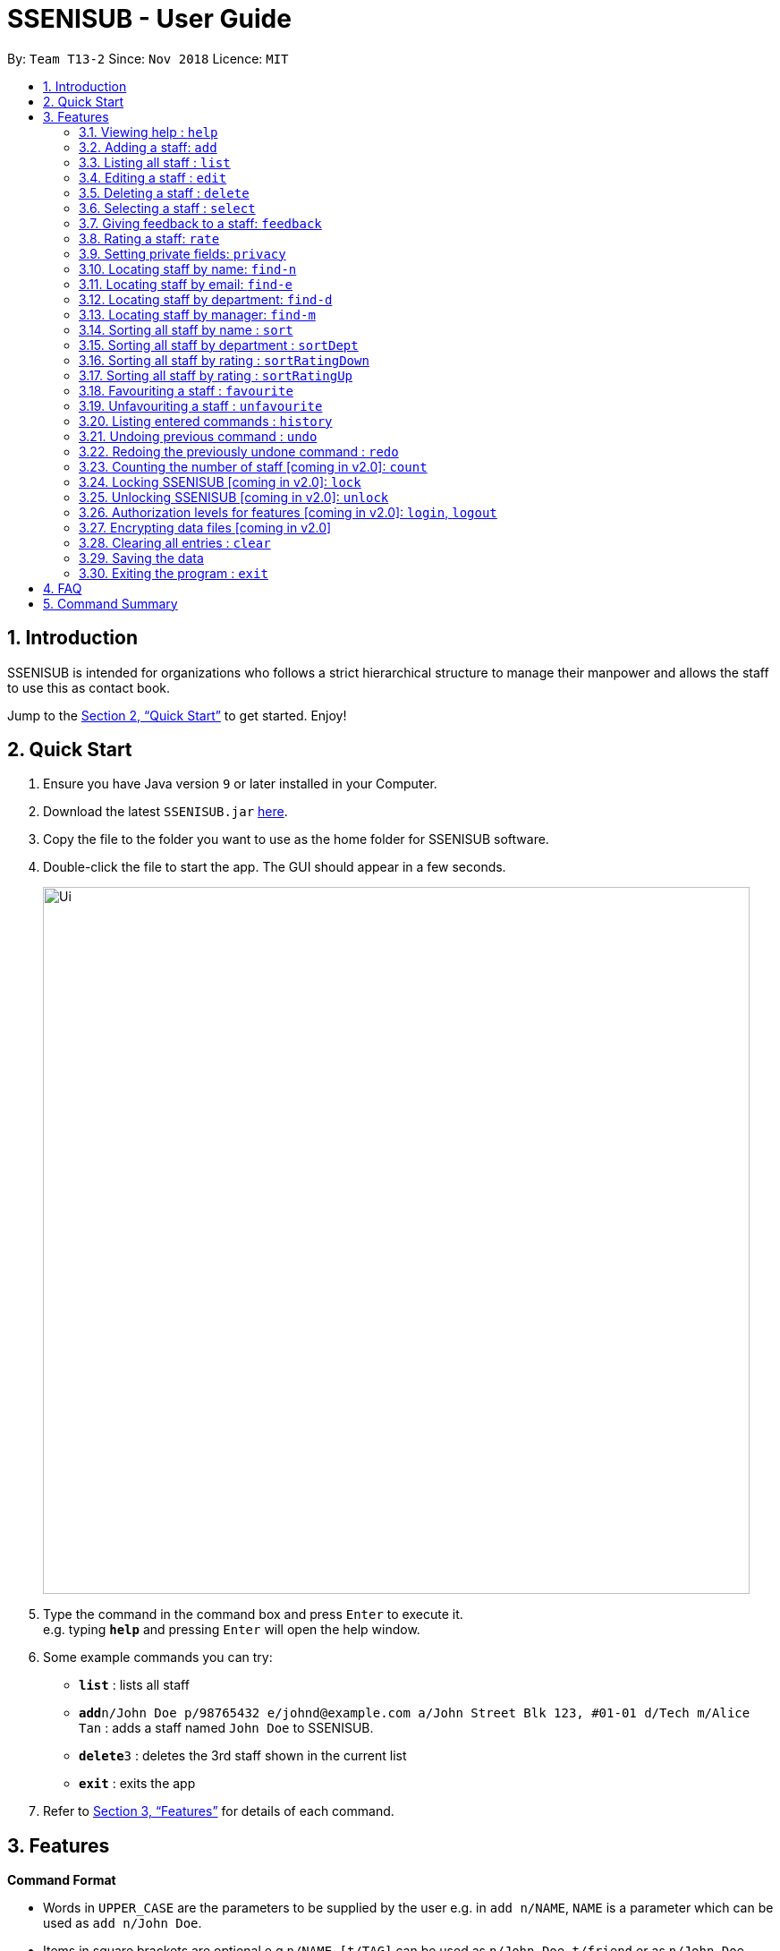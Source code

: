 = SSENISUB - User Guide
:site-section: UserGuide
:toc:
:toc-title:
:toc-placement: preamble
:sectnums:
:imagesDir: images
:stylesDir: stylesheets
:xrefstyle: full
:experimental:
ifdef::env-github[]
:tip-caption: :bulb:
:note-caption: :information_source:
endif::[]
:repoURL: https://github.com/CS2103-AY1819S1-T13-2/main

By: `Team T13-2`      Since: `Nov 2018`      Licence: `MIT`

== Introduction

SSENISUB is intended for organizations who follows a strict hierarchical structure to manage their manpower and
allows the staff to use this as contact book.

Jump to the <<Quick Start>> to get started. Enjoy!

== Quick Start

.  Ensure you have Java version `9` or later installed in your Computer.
.  Download the latest `SSENISUB.jar` link:{repoURL}/releases[here].
.  Copy the file to the folder you want to use as the home folder for SSENISUB software.
.  Double-click the file to start the app. The GUI should appear in a few seconds.
+
image::Ui.png[width="790"]
+
.  Type the command in the command box and press kbd:[Enter] to execute it. +
   e.g. typing *`help`* and pressing kbd:[Enter] will open the help window.
.  Some example commands you can try:

* *`list`* : lists all staff
* **`add`**`n/John Doe p/98765432 e/johnd@example.com a/John Street Blk 123, #01-01 d/Tech m/Alice Tan` :
adds a staff named `John Doe` to SSENISUB.
* **`delete`**`3` : deletes the 3rd staff shown in the current list
* *`exit`* : exits the app

.  Refer to <<Features>> for details of each command.

[[Features]]
== Features

====
*Command Format*

* Words in `UPPER_CASE` are the parameters to be supplied by the user e.g. in `add n/NAME`, `NAME` is a parameter which can be used as `add n/John Doe`.
* Items in square brackets are optional e.g `n/NAME [t/TAG]` can be used as `n/John Doe t/friend` or as `n/John Doe`.
* Items with `…`​ after them can be used multiple times including zero times e.g. `[t/TAG]...` can be used as
`{nbsp}` (i.e. 0 times), `t/staff`, `t/manager` etc.
* Parameters can be in any order e.g. if the command specifies `n/NAME p/PHONE_NUMBER`, `p/PHONE_NUMBER n/NAME` is also acceptable.
* Adding a 'p' infront of the parameter private. e.g. pp/PHONE makes the phone number private to the other user.
* Only `PHONE`, `EMAIL` and `ADDRESS` fields can be initialized as private.
====

*Fields restrictions*
[width="100%",cols="20%,<80%"]
|=======================================================================

|NAME | Names should only contain alphabetical characters and spaces, and should not be blank

|PHONE | Phone numbers should only contain numbers, starts with digit '6', '8' or '9', and should be 8 digits long

|EMAIL | Emails should be of the format local-part@domain and adhere to the following constraints: +

 1. The local-part should only contain alphanumeric characters and these special characters, excluding the parentheses,
 (!#$%&'*+/=?`{}~^.-), 1 to 50 characters long  +

 2. This is followed by a '@' and then a domain name. +
 The domain name must: +
 - be at least 2 characters long +
 - start and end with alphanumeric characters +
 - consist of alphanumeric characters, a period or a hyphen for the characters in between, if any.

|ADDRESS | Addresses can take any values, should not be blank, and should be 1 to 50 characters long

|SALARY | Salary should only contain integers with no spaces or commas

|OT HOUR | Overtime hours should only contain numbers up to two decimal places with no spaces or commas

|OT RATE | Overtime rate should only contain numbers up to two decimal places with no spaces or commas

|DEDUCTIBLE | Deductible should only contain numbers up to two decimal places with no spaces or commas

|DEPARTMENT | Department should only contain alphabetic characters and spaces, should not be blank,
and should be 1 to 30 characters long

|MANAGER | Manager should only contain alphabetic characters and spaces, should not be blank,
and should be 1 to 50 characters long

|RATING | Rating should only contain numbers between 1 to 10

|FEEDBACK | Feedback can take any values, should not be blank, and should be 1 to 65 characters long

|INDEX | Refers to the index number shown by the staff list command, and must be a positive integer 1, 2, 3, ...

|=======================================================================

=== Viewing help : `help`

Format: `help`

// tag::add[]
=== Adding a staff: `add`

Adds a staff to SSENISUB +
Format: `add n/NAME [p]p/PHONE_NUMBER [p]e/EMAIL [p]a/ADDRESS d/DEPARTMENT m/MANAGER [t/TAG]...`

[TIP]
A staff can have any number of tags (including 0)

[CAUTION]
`Phone` numbers and `Email` addresses are unique, you will not be able to add a new staff with a pre-existing `Phone` number or `Email` address within SSENISUB

Examples:

* `add n/John Doe p/98765432 e/johnd@example.com a/John Street, Block 123, #01-01 d/Accounting m/Marcus Lim t/staff`
* `add n/Betsy Crowe t/friend e/betsycrowe@example.com a/Newgate Prison p/81729817 d/Marketing m/Edmund Tan t/staff`
// end::add[]

=== Listing all staff : `list`

Shows a list of all staff in SSENISUB. +
Format: `list`

// tag::edit[]
=== Editing a staff : `edit`

Edits an existing staff in SSENISUB. +
Format: `edit INDEX [n/NAME] [p/PHONE] [e/EMAIL] [a/ADDRESS] [s/SALARY] [oth/OTHOUR] [otr/OTRATE] [de/DEDUCTIBLES] [d/DEPARTMENT] [m/MANAGER] [t/TAG]...`

****
* Edits the staff at the specified `INDEX`. The index refers to the index number shown in the displayed staff list. The index *must be a positive integer* 1, 2, 3, ...
* At least one of the optional fields must be provided.
* Staff has 4 additional editable fields: salary, overtime hours (ot hours), overtime rate (ot rate) and pay deductibles.
* Existing values will be updated to the input values.
* When editing tags, the existing tags of the staff will be removed, i.e. adding of tags is not cumulative.
* You can remove all the staff's tags by typing `t/` without specifying any tags after it.
****

Examples:

* `edit 1 p/91234567 e/johndoe@example.com s/1000` +
Edits the phone number, email address, salary of the 1st staff to be `91234567`, `johndoe@example.com` and `1000`
respectively.
* `edit 2 n/Betsy Crower t/` +
Edits the name of the 2nd staff to be `Betsy Crower` and clears all existing tags.
// end::edit[]

=== Deleting a staff : `delete`

Deletes the specified staff from SSENISUB. +
Format: `delete INDEX`

****
* Deletes the staff at the specified `INDEX`.
* The index refers to the index number shown in the displayed staff list.
* The index *must be a positive integer* 1, 2, 3, ...
****

Examples:

* `list` +
`delete 2` +
Deletes the 2nd staff in SSENISUB.
* `find Betsy` +
`delete 1` +
Deletes the 1st staff in the results of the `find` command.

=== Selecting a staff : `select`

Selects the staff identified by the index number used in the displayed staff list. +
Format: `select INDEX`

****
* Selects the staff and loads the Google search page the staff at the specified `INDEX`.
* The index refers to the index number shown in the displayed staff list.
* The index *must be a positive integer* `1, 2, 3, ...`
* When a staff is selected, *net salary* is being displayed instead of gross salary
****

Examples:

* `list` +
`select 2` +
Selects the 2nd staff in SSENISUB.
* `find Betsy` +
`select 1` +
Selects the 1st staff in the results of the `find` command.

// tag::feedback[]
=== Giving feedback to a staff: `feedback`

Provides feedback for an existing staff in SSENISUB +
Format: `feedback INDEX fb/FEEDBACK`

****
* Updates the feedback of the staff at specified `INDEX`. The index refers to the index number shown in the displayed
staff list. The index *must be a positive integer* 1, 2, 3, ...
* The feedback field must be provided.
* Profanities are not allowed, even if it is encapsulated within a word.
* Profanities written in leetspeak will be caught as well.
****

Examples:

* `feedback 1 fb/You are great!` +
Gives the 1st staff a feedback of "You are great!".
// end::feedback[]

// tag::rate[]
=== Rating a staff: `rate`

Rates an existing staff in SSENISUB +
Format: `rate INDEX r/RATING`

****
* Rates the staff at the specified `INDEX`. The index refers to the index number shown in the displayed staff list. The index *must be a positive integer* 1, 2, 3, ...
* The rating field must be provided.
* Ratings can only be from 1 - 10.
* Existing values will be updated to the input values if they are different.
****

Examples:

* `rate 3 r/8` +
Rates the 3rd staff of a rating 8.
// end::rate[]

// tag::privacy[]
=== Setting private fields: `privacy`

Sets the mentioned field into a private field (displays as 'private' on staff panel). +

Format: `privacy INDEX [p/ y or n] [e/ y or n] [a/ y or n]`

****
* Modifies the privacy of the information of the staff at the specified `INDEX`.
* The index refers to the index number shown in the displayed staff list.
* The index *must be a positive integer* 1, 2, 3, ...
* Only Phone, Email and Address can be set to private.
* 'y' means setting to private and 'n' means setting to public.
* Coming in v2.0: View private fields +
** With the authorization level features implemented, a user with high enough level of authority
will be able to see the actual values of the private field (instead of 'private'). +
****

Examples:

* `privacy 1 p/y a/n` +
Sets the `Phone` number and `Address` of the 1st staff  in SSENISUB to private and public respectively.

* `privacy 4 e/n p/n` +
Sets the `Email` and `Phone` number of the 4th staff in SSENISUB to public.
// end::privacy[]

// tag::find-n[]
=== Locating staff by name: `find-n`

Finds staff whose names contain any of the given keywords. +
Format: `find-n KEYWORD [MORE_KEYWORDS]`

****
* The search is case insensitive, e.g `hans` will match `Hans`
* The order of the keywords does not matter, e.g. `Hans Bo` will match `Bo Hans`
* Only the name is searched.
* Only full words will be matched, e.g. `Han` will not match `Hans`
* Staff matching at least one keyword will be returned (i.e. `OR` search), e.g. `Hans Bo` will return `Hans Gruber`, `Bo Yang`
****

Examples:

* `find-n John` +
Returns `John` and `John Doe`
* `find-n Betsy Tim John` +
Returns any staff having names `Betsy`, `Tim`, or `John`
// end::find-n[]

// tag::find-e[]
=== Locating staff by email: `find-e`

Finds staff whose email contain any of the given keywords. +
Format: `find-e KEYWORD [MORE_KEYWORDS]`

****
* The search is case insensitive, e.g `hans@example.com` will match `Hans@example.com`
* The order of the keywords does not matter, e.g. `hans@example.com` `dan@example.com` will match `dan@example.com`
`hans@example.com`
* Only the email is searched.
* Only full words will be matched, e.g. `Han@example.com` will not match `Hans@example.com`
****

Examples:

* `find-e John@example.com` +
Returns `John`
* `find-n Betsy@example.com Tim@example.com` +
Returns any staff having emails `Betsy`, `Tim`
// end::find-e[]

// tag::find-d[]
=== Locating staff by department: `find-d`

Finds staff whose department contain any of the given keywords. +
Format: `find-d KEYWORD [MORE_KEYWORDS]`

****
* The search is case insensitive, e.g `accounting` will match `AccountinG`
* The order of the keywords does not matter, e.g. `Accounting Tech` will match `Tech Accounting`
* Only the department is searched.
* Only full words will be matched, e.g. `Account` will not match `Accounting`
* Staff matching at least one keyword will be returned (i.e. `OR` search)
****

Examples:

* `find-d Accounting` +
Returns any staff in Accounting Department `John`
* `find-d Accounting Tech` +
Returns any staff in Accounting or Tech Department `John`, `Betsy`, `Tim`
// end::find-d[]

// tag::find-m[]
=== Locating staff by manager: `find-m`

Finds manager whose names contain any of the given keywords. +
Format: `find-m KEYWORD [MORE_KEYWORDS]`

****
* The search is case insensitive. e.g `hans` will match `Hans`
* The order of the keywords does not matter. e.g. `Hans Bo` will match `Bo Hans`
* Only the manager is searched.
* Only full words will be matched e.g. `Han` will not match `Hans`
* Manager matching at least one keyword will be returned (i.e. `OR` search). e.g. `Hans Bo` will return `Hans Gruber`,
`Bo Yang`
****

Examples:

* `find-m John` +
Returns `john` and `John Doe`
* `find-m Betsy Tim John` +
Returns any manager having names `Betsy`, `Tim`, or `John`
// end::find-m[]

// tag::sort[]
=== Sorting all staff by name : `sort`

Sorts the staff list by name. +
Format: `sort`

****
* Sorts by favourite then by name, favourite staffs stay on top of the list
****
// end::sort[]

// tag::sortDept[]
=== Sorting all staff by department : `sortDept`

Sorts the staff list by department. +
Format: `sortDept`

****
* Sorts by department then by favourite then by name
****
// end::sortDept[]

// tag::sortRatingDown[]
=== Sorting all staff by rating : `sortRatingDown`

Sorts the staff list by rating from highest to lowest. +
Format: `sortRatingDown` or `sortRating`

****
* Sorts by rating (highest-lowest) then by favourite then by name
****
// end::sortRatingDown[]

// tag::sortRatingUp[]
=== Sorting all staff by rating : `sortRatingUp`

Sorts the staff list by rating from lowest to highest. +
Format: `sortRatingUp`

****
* Sorts by rating (lowest-highest) then by favourite then by name
****
// end::sortRatingUp[]

// tag::favourite[]
=== Favouriting a staff : `favourite`

Favourites the specified staff and moves it up to the top of the list. +
Format: `favourite INDEX` or `fav INDEX`

****
* Favourites the staff at the specified `INDEX`.
* The index refers to the index number shown in the displayed staff list.
* The index *must be a positive integer* `1, 2, 3, ...`
* Staff at the specified `INDEX` needs to not be on the favourite list
****

Examples:

* `list` +
`favourite 2` +
Favourites the 2nd staff in SSENISUB.
* `find Betsy` +
`fav 1` +
Favourites the 1st staff in the results of the `find` command.
// end::favourite[]

// tag::unfavourite[]
=== Unfavouriting a staff : `unfavourite`

Favourites the specified staff and moves it up to the top of the list. +
Format: `unfavourite INDEX` or `unfav INDEX`

****
* Removes the staff at the specified `INDEX` from favourite list.
* The index refers to the index number shown in the displayed staff list.
* The index *must be a positive integer* `1, 2, 3, ...`
* Staff at the specified `INDEX` needs to be on the favourite list
****

Examples:

* `list` +
`unfavourite 2` +
Removes the 2nd staff from favourite list.
* `find Betsy` +
`unfav 1` +
Removes the 1st staff in the results of the `find` command from favourite list.
// end::unfavourite[]

=== Listing entered commands : `history`

Lists all the commands that you have entered in reverse chronological order. +
Format: `history`

[NOTE]
====
Pressing the kbd:[&uarr;] and kbd:[&darr;] arrows will display the previous and next input respectively in the command box.
====

// tag::undoredo[]
=== Undoing previous command : `undo`

Restores SSENISUB to the state before the previous _undoable_ command was executed. +
Format: `undo`

[NOTE]
====
Undoable commands: those commands that modify SSENISUB's content (`add`, `delete`, `edit`, `rate`, `feedback`, `privacy`, and `clear`).
====

Examples:

* `delete 1` +
`list` +
`undo` (reverses the `delete 1` command) +

* `select 1` +
`list` +
`undo` +
The `undo` command fails as there are no undoable commands executed previously.

* `delete 1` +
`clear` +
`undo` (reverses the `clear` command) +
`undo` (reverses the `delete 1` command) +

=== Redoing the previously undone command : `redo`

Reverses the most recent `undo` command. +
Format: `redo`

Examples:

* `delete 1` +
`undo` (reverses the `delete 1` command) +
`redo` (reapplies the `delete 1` command) +

* `delete 1` +
`redo` +
The `redo` command fails as there are no `undo` commands executed previously.

* `delete 1` +
`clear` +
`undo` (reverses the `clear` command) +
`undo` (reverses the `delete 1` command) +
`redo` (reapplies the `delete 1` command) +
`redo` (reapplies the `clear` command) +
// end::undoredo[]

=== Counting the number of staff [coming in v2.0]: `count`

Count the number of staff in specific department in SSENISUB +
Format: `count d/DEPARTMENT`

Examples:

* `count d/accounting` +

// tag::lockunlock[]
=== Locking SSENISUB [coming in v2.0]: `lock`

Locks SSENISUB with a specified password. +
Format: `lock PASSWORD`

=== Unlocking SSENISUB [coming in v2.0]: `unlock`

Unlocks SSENISUB with a specified password. +
Format: `unlock PASSWORD`
//end::lockunlock[]

// tag::login[]
=== Authorization levels for features [coming in v2.0]: `login`, `logout`

Allows a user to log into the SSENISUB system with different authorization levels. +
Format: `login USERNAME PASSWORD`, `logout`

****
* In future versions, we plan to have features locked by authorization level, as we intend for
SSENISUB to be used by all staff within the same Organization, it makes more sense if only
a HR Manager is allowed to add or delete staff, or only the staff himself to be able to change his
own information privacy settings.
* Implementation of this authorization level feature will then allow us to develop new features makes
the organization hierachy more understandable and obvious.
****

Examples:

* `login AmyBee 123456` +
* `logout`
// end::login[]

// tag::dataencryption[]
=== Encrypting data files [coming in v2.0]

_{explain how the user can enable/disable data encryption}_
// end::dataencryption[]

=== Clearing all entries : `clear`

Clears all entries from SSENISUB. +
Format: `clear`

=== Saving the data

SSENISUB data are saved in the hard disk automatically after any command that changes the data. +
There is no need to save manually.

=== Exiting the program : `exit`

Exits the program. +
Format: `exit`

== FAQ

*Q*: How do I transfer my data to another Computer? +
*A*: Install the app in the other computer and overwrite the empty data file it creates with the file that contains the data of your previous SSENISUB folder.

== Command Summary

* *Help* : `help`
* *Add* `add n/NAME [p]p/PHONE_NUMBER [p]e/EMAIL [p]a/ADDRESS d/DEPARTMENT m/MANAGER [t/TAG]...` +
e.g. `add n/James Ho p/91829309 e/jamesho@example.com a/123, Clementi Rd, 1234665 d/Accounting m/David Choo t/staff`
* *List* : `list`
* *Edit* : `edit INDEX [n/NAME] [p/PHONE_NUMBER] [e/EMAIL] [a/ADDRESS] [s/SALARY] [oth/OTHOUR] [otr/OTRATE] [de/DEDUCTIBLES] [d/DEPARTMENT] [m/MANAGER] [t/TAG]..
.` +
e.g. `edit 2 n/James Lee e/jameslee@example.com oth/10`
* *Delete* : `delete INDEX` +
e.g. `delete 3`
* *Select* : `select INDEX` +
e.g.`select 2`
* *Feedback* : `feedback INDEX fb/FEEDBACK` +
e.g. `feedback 1 fb/Excellent job!`
* *Rate* : `rate INDEX r/RATING` +
e.g. `rate 1 r/8`
* *Privacy* : `privacy INDEX [p/ y or n] [e/ y or n] [a/ y or n]` +
e.g. `privacy 2 p/y a/n`
* *Find by Name* : `find-n KEYWORD [MORE_KEYWORDS]` +
e.g. `find-n James Jake`
* *Find by Email* : `find-e KEYWORD [MORE_KEYWORDS]` +
e.g. `find-e johnd@example.com`
* *Find by Department* : `find-d KEYWORD [MORE_KEYWORDS]` +
e.g. `find-d Accounting`
* *Find by Manager* : `find-m KEYWORD [MORE_KEYWORDS]` +
e.g. `find-m Moses Ben`
* *Sort by Name* : `sort`
* *Sort by Department* : `sortDept`
* *Sort by Rating from Highest to Lowest* : `sortRatingDown` or `sortRating`
* *Sort by Rating from Lowest to Highest* : `sortRatingUp`
* *Favourite* : `favourite INDEX` or `fav INDEX` +
e.g. `favourite 1` or `fav 2`
* *Unfavourite* : `unfavourite INDEX` or `unfav INDEX` +
e.g. `unfavourite 1` or `unfav 2`
* *History* : `history`
* *Undo* : `undo`
* *Redo* : `redo`
* *Lock SSENISUB* [coming in v2.0] : `lock PASSWORD`
* *Unlock SSENISUB* [coming in v2.0]: `unlock PASSWORD`
* *Login SSENISUB* [coming in v2.0] : `login USERNAME PASSWORD`
* *Logout SSENISUB* [coming in v2.0] : `logout`
* *Clear* : `clear`
* *Exit* : `exit`
